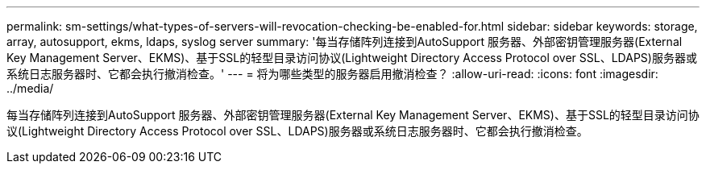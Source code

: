 ---
permalink: sm-settings/what-types-of-servers-will-revocation-checking-be-enabled-for.html 
sidebar: sidebar 
keywords: storage, array, autosupport, ekms, ldaps, syslog server 
summary: '每当存储阵列连接到AutoSupport 服务器、外部密钥管理服务器(External Key Management Server、EKMS)、基于SSL的轻型目录访问协议(Lightweight Directory Access Protocol over SSL、LDAPS)服务器或系统日志服务器时、它都会执行撤消检查。' 
---
= 将为哪些类型的服务器启用撤消检查？
:allow-uri-read: 
:icons: font
:imagesdir: ../media/


[role="lead"]
每当存储阵列连接到AutoSupport 服务器、外部密钥管理服务器(External Key Management Server、EKMS)、基于SSL的轻型目录访问协议(Lightweight Directory Access Protocol over SSL、LDAPS)服务器或系统日志服务器时、它都会执行撤消检查。
